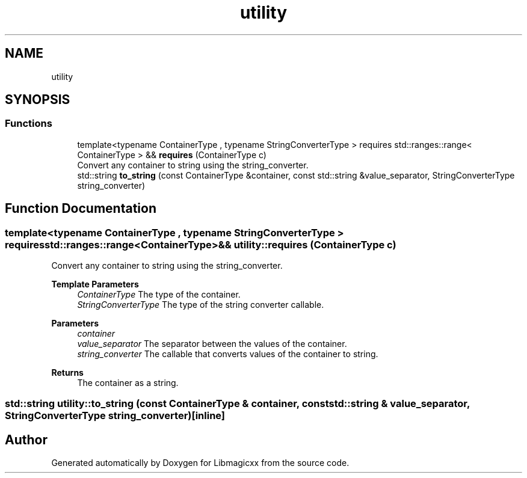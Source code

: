 .TH "utility" 3 "Sun Jun 23 2024" "Libmagicxx" \" -*- nroff -*-
.ad l
.nh
.SH NAME
utility
.SH SYNOPSIS
.br
.PP
.SS "Functions"

.in +1c
.ti -1c
.RI "template<typename ContainerType , typename StringConverterType > requires std::ranges::range< ContainerType > && \fBrequires\fP (ContainerType c)"
.br
.RI "Convert any container to string using the string_converter\&. "
.ti -1c
.RI "std::string \fBto_string\fP (const ContainerType &container, const std::string &value_separator, StringConverterType string_converter)"
.br
.in -1c
.SH "Function Documentation"
.PP 
.SS "template<typename ContainerType , typename StringConverterType > requires std::ranges::range<ContainerType>&& utility::requires (ContainerType c)"

.PP
Convert any container to string using the string_converter\&. 
.PP
\fBTemplate Parameters\fP
.RS 4
\fIContainerType\fP The type of the container\&. 
.br
\fIStringConverterType\fP The type of the string converter callable\&.
.RE
.PP
\fBParameters\fP
.RS 4
\fIcontainer\fP 
.br
\fIvalue_separator\fP The separator between the values of the container\&. 
.br
\fIstring_converter\fP The callable that converts values of the container to string\&.
.RE
.PP
\fBReturns\fP
.RS 4
The container as a string\&. 
.RE
.PP

.SS "std::string utility::to_string (const ContainerType & container, const std::string & value_separator, StringConverterType string_converter)\fC [inline]\fP"

.SH "Author"
.PP 
Generated automatically by Doxygen for Libmagicxx from the source code\&.
